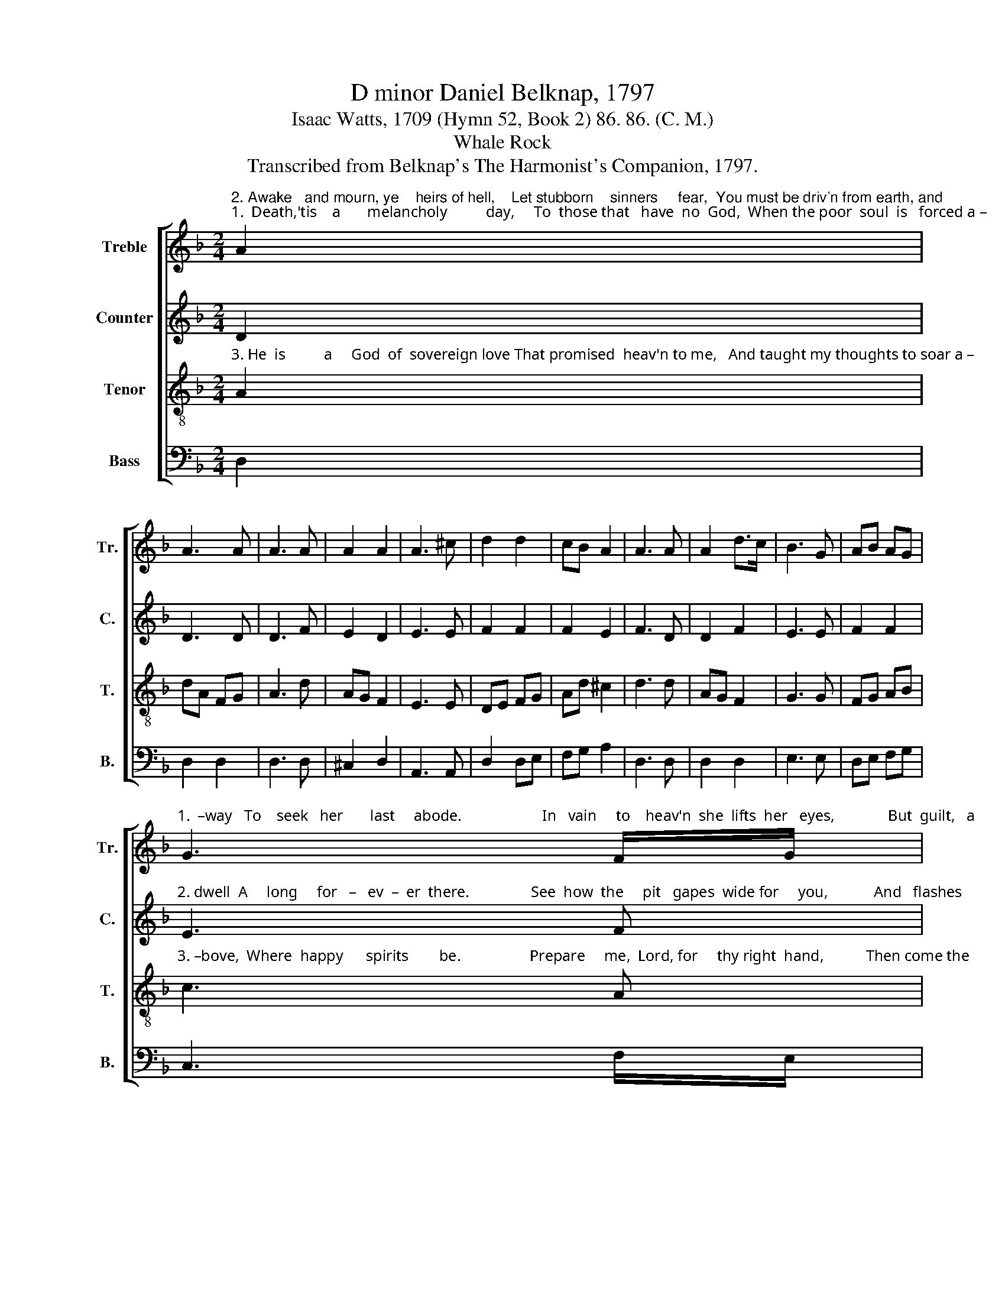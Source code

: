 X:1
T:D minor Daniel Belknap, 1797
T:Isaac Watts, 1709 (Hymn 52, Book 2) 86. 86. (C. M.)
T:Whale Rock
T:Transcribed from Belknap's The Harmonist's Companion, 1797.
%%score [ 1 2 3 4 ]
L:1/8
M:2/4
K:F
V:1 treble nm="Treble" snm="Tr."
V:2 treble nm="Counter" snm="C."
V:3 treble-8 nm="Tenor" snm="T."
V:4 bass nm="Bass" snm="B."
V:1
"^2. Awake   and mourn, ye    heirs of hell,    Let stubborn    sinners     fear,  You must be driv'n from earth, and""^1.  Death,'tis    a       melancholy          day,     To  those that   have  no  God,  When the poor  soul  is   forced a –" A2 | %1
 A3 A | A3 A | A2 A2 | A3 ^c | d2 d2 | cB A2 | A3 A | A2 d>c | B3 G | AB AG | %11
"^1.  –way   To    seek   her       last     abode.                     In   vain     to    heav'n  she  lifts  her   eyes,              But  guilt,   a" G3 F/G/ | %12
 Ad (3AGF | A2 A2 | A4 |: z2 A2 | d3 d | d3 c/B/ | A2 A2 | A3 A | A3 A | %21
"^1.  heavy        chain,     Still  drags     her    downward   from  the      skies       To      darkness,          fire,  and   pain." A2 d2 | %22
 ^c3 c | d3 B | A3 ^c | d2 B2 | c3 c | df (3edc | A2 A2 | A4 :| %30
V:2
 D2 | D3 D | D3 F | E2 D2 | E3 E | F2 F2 | F2 E2 | F3 D | D2 F2 | E3 E | F2 F2 | %11
"^2. dwell  A     long     for   –   ev  –  er  there.                See  how  the     pit   gapes  wide for     you,            And   flashes" E3 F | %12
 F2 (3FED | D2 C2 | D4 |: z2 D2 | D3 E | F3 G | F2 E2 | F>E DF | F3 F | %21
"^2. in    your     face:      And  thou,     my   soul,      look downwards  too,       And  sing     recov'ring                grace." E2 D2 | %22
 E3 E | D3 E | F3 F | F2 F2 | E3 C | F2 (3CDE | D2 ^C2 | D4 :| %30
V:3
"^3. He  is          a     God  of  sovereign love That promised  heav'n to me,   And taught my thoughts to soar a –" A2 | %1
 dA FG | A3 d | AG F2 | E3 E | DE FG | Ad ^c2 | d3 d | AG F2 | G3 G | FG AB | %11
"^3. –bove,  Where  happy      spirits        be.                  Prepare     me,  Lord, for     thy right  hand,           Then come the" c3 A | %12
 dA (3FGA | AF E2 | D4 |: z2 D2 | F3 G | A3 c | d2 ^c2 | d3 d | c3 d | %21
"^3.  joyful         day,      Come, death, and  some       celestial                band,       To   bear      my         soul    away." AG F2 | %22
 E3 E | F3 E | D3 A | BA GF | G3 A | d2 (3cBA | F2 E2 | D4 :| %30
V:4
 D,2 | D,2 D,2 | D,3 D, | ^C,2 D,2 | A,,3 A,, | D,2 D,E, | F,G, A,2 | D,3 D, | D,2 D,2 | E,3 E, | %10
 D,E, F,G, | C,3 F,/E,/ | D,2 ^C,2 | D,2 A,,2 | D,4 |: %15
 z2"^______________________________________\nEdited by B. C. Johnston, 2015\nAll grace notes removed." D,2 | %16
 D,2 D,2 | D,3 E, | A,2 A,,2 | D,3 D, | F,3 D, | ^C,2 D,2 | A,,3 A,, | D,3 ^C, | D,2 D,2 | %25
 D,2 D,2 | C,3 A,, | B,,2 C,2 | D,2 A,,2 | D,4 :| %30

